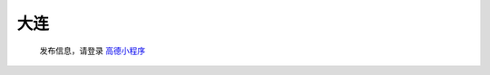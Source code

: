 大连
=========

   发布信息，请登录 `高德小程序 <https://wia.amap.com/#/map?orgId=10016360290126318522&workMapId=1636029144756118>`_
